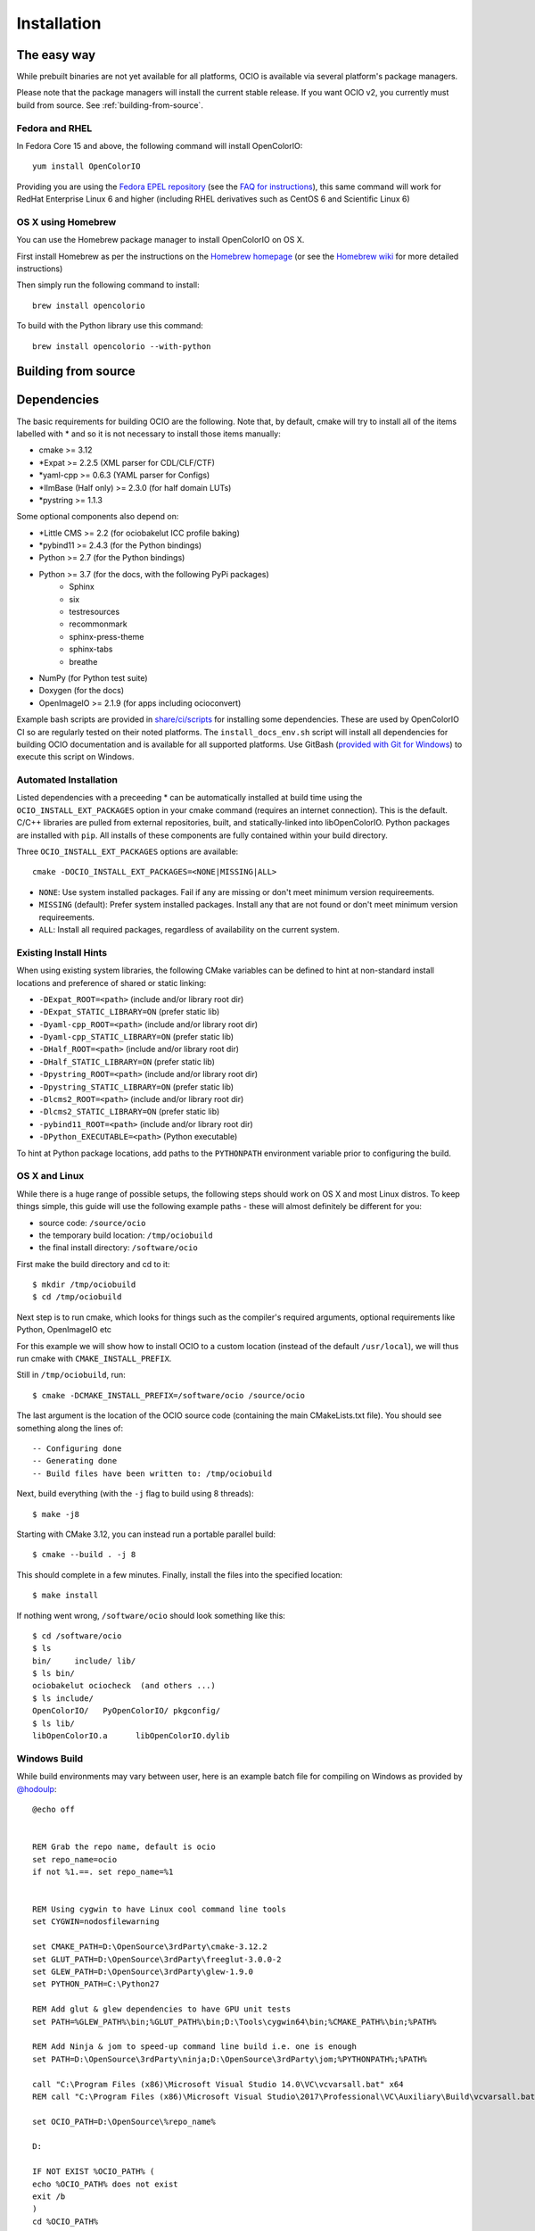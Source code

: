 ..
  SPDX-License-Identifier: CC-BY-4.0
  Copyright Contributors to the OpenColorIO Project.

.. _installation:

Installation
============

The easy way
************

While prebuilt binaries are not yet available for all platforms, OCIO
is available via several platform's package managers.

Please note that the package managers will install the current stable
release.  If you want OCIO v2, you currently must build from source.
See :ref:`building-from-source`.


Fedora and RHEL
^^^^^^^^^^^^^^^

In Fedora Core 15 and above, the following command will install OpenColorIO::

    yum install OpenColorIO

Providing you are using the `Fedora EPEL repository
<http://fedoraproject.org/wiki/EPEL>`__ (see the `FAQ for instructions
<http://fedoraproject.org/wiki/EPEL/FAQ#Using_EPEL>`__), this same
command will work for RedHat Enterprise Linux 6 and higher (including
RHEL derivatives such as CentOS 6 and Scientific Linux 6)

OS X using Homebrew
^^^^^^^^^^^^^^^^^^^

You can use the Homebrew package manager to install OpenColorIO on OS X.

First install Homebrew as per the instructions on the `Homebrew
homepage <http://mxcl.github.com/homebrew/>`__ (or see the `Homebrew wiki
<https://github.com/mxcl/homebrew/wiki/Installation>`__ for more
detailed instructions)

Then simply run the following command to install::

    brew install opencolorio

To build with the Python library use this command::

    brew install opencolorio --with-python


.. _building-from-source:

Building from source
********************

Dependencies
************

The basic requirements for building OCIO are the following.  Note that, by
default, cmake will try to install all of the items labelled with * and so
it is not necessary to install those items manually:

- cmake >= 3.12
- \*Expat >= 2.2.5 (XML parser for CDL/CLF/CTF)
- \*yaml-cpp >= 0.6.3 (YAML parser for Configs)
- \*IlmBase (Half only) >= 2.3.0 (for half domain LUTs)
- \*pystring >= 1.1.3

Some optional components also depend on:

- \*Little CMS >= 2.2 (for ociobakelut ICC profile baking)
- \*pybind11 >= 2.4.3 (for the Python bindings)
- Python >= 2.7 (for the Python bindings)
- Python >= 3.7 (for the docs, with the following PyPi packages)
    - Sphinx
    - six
    - testresources
    - recommonmark
    - sphinx-press-theme
    - sphinx-tabs
    - breathe
- NumPy (for Python test suite)
- Doxygen (for the docs)
- OpenImageIO >= 2.1.9 (for apps including ocioconvert)

Example bash scripts are provided in 
`share/ci/scripts <https://github.com/AcademySoftwareFoundation/OpenColorIO/tree/master/share/ci/scripts>`_ 
for installing some dependencies. These are used by OpenColorIO CI so are 
regularly tested on their noted platforms. The ``install_docs_env.sh``
script will install all dependencies for building OCIO documentation and is 
available for all supported platforms. Use GitBash 
(`provided with Git for Windows <https://gitforwindows.org/>`_) to execute
this script on Windows.

Automated Installation
^^^^^^^^^^^^^^^^^^^^^^

Listed dependencies with a preceeding * can be automatically installed at 
build time using the ``OCIO_INSTALL_EXT_PACKAGES`` option in your cmake 
command (requires an internet connection).  This is the default.  C/C++ 
libraries are pulled from external repositories, built, and statically-linked 
into libOpenColorIO. Python packages are installed with ``pip``. All installs 
of these components are fully contained within your build directory.

Three ``OCIO_INSTALL_EXT_PACKAGES`` options are available::

    cmake -DOCIO_INSTALL_EXT_PACKAGES=<NONE|MISSING|ALL>

- ``NONE``: Use system installed packages. Fail if any are missing or 
  don't meet minimum version requireements.
- ``MISSING`` (default): Prefer system installed packages. Install any that 
  are not found or don't meet minimum version requireements.
- ``ALL``: Install all required packages, regardless of availability on the 
  current system.

Existing Install Hints
^^^^^^^^^^^^^^^^^^^^^^

When using existing system libraries, the following CMake variables can be 
defined to hint at non-standard install locations and preference of shared
or static linking:

- ``-DExpat_ROOT=<path>`` (include and/or library root dir)
- ``-DExpat_STATIC_LIBRARY=ON`` (prefer static lib)
- ``-Dyaml-cpp_ROOT=<path>`` (include and/or library root dir)
- ``-Dyaml-cpp_STATIC_LIBRARY=ON`` (prefer static lib)
- ``-DHalf_ROOT=<path>`` (include and/or library root dir)
- ``-DHalf_STATIC_LIBRARY=ON`` (prefer static lib)
- ``-Dpystring_ROOT=<path>`` (include and/or library root dir)
- ``-Dpystring_STATIC_LIBRARY=ON`` (prefer static lib)
- ``-Dlcms2_ROOT=<path>`` (include and/or library root dir)
- ``-Dlcms2_STATIC_LIBRARY=ON`` (prefer static lib)
- ``-pybind11_ROOT=<path>`` (include and/or library root dir)
- ``-DPython_EXECUTABLE=<path>`` (Python executable)

To hint at Python package locations, add paths to the ``PYTHONPATH`` 
environment variable prior to configuring the build.

.. _osx-and-linux:

OS X and Linux
^^^^^^^^^^^^^^

While there is a huge range of possible setups, the following steps
should work on OS X and most Linux distros. To keep things simple, this guide 
will use the following example paths - these will almost definitely be 
different for you:

- source code: ``/source/ocio``
- the temporary build location: ``/tmp/ociobuild``
- the final install directory: ``/software/ocio``

First make the build directory and cd to it::

    $ mkdir /tmp/ociobuild
    $ cd /tmp/ociobuild

Next step is to run cmake, which looks for things such as the
compiler's required arguments, optional requirements like Python,
OpenImageIO etc

For this example we will show how to install OCIO to a custom location 
(instead of the default ``/usr/local``), we will thus run cmake with
``CMAKE_INSTALL_PREFIX``.

Still in ``/tmp/ociobuild``, run::

    $ cmake -DCMAKE_INSTALL_PREFIX=/software/ocio /source/ocio

The last argument is the location of the OCIO source code (containing
the main CMakeLists.txt file). You should see something along the
lines of::

    -- Configuring done
    -- Generating done
    -- Build files have been written to: /tmp/ociobuild

Next, build everything (with the ``-j`` flag to build using 8
threads)::

    $ make -j8

Starting with CMake 3.12, you can instead run a portable parallel build::

    $ cmake --build . -j 8

This should complete in a few minutes. Finally, install the files into
the specified location::

    $ make install

If nothing went wrong, ``/software/ocio`` should look something like
this::

    $ cd /software/ocio
    $ ls
    bin/     include/ lib/
    $ ls bin/
    ociobakelut ociocheck  (and others ...)
    $ ls include/
    OpenColorIO/   PyOpenColorIO/ pkgconfig/
    $ ls lib/
    libOpenColorIO.a      libOpenColorIO.dylib

.. _windows-build:

Windows Build
^^^^^^^^^^^^^

While build environments may vary between user, here is an example batch file
for compiling on Windows as provided by `@hodoulp <https://github.com/hodoulp>`__::

    @echo off


    REM Grab the repo name, default is ocio
    set repo_name=ocio
    if not %1.==. set repo_name=%1


    REM Using cygwin to have Linux cool command line tools
    set CYGWIN=nodosfilewarning

    set CMAKE_PATH=D:\OpenSource\3rdParty\cmake-3.12.2
    set GLUT_PATH=D:\OpenSource\3rdParty\freeglut-3.0.0-2
    set GLEW_PATH=D:\OpenSource\3rdParty\glew-1.9.0
    set PYTHON_PATH=C:\Python27

    REM Add glut & glew dependencies to have GPU unit tests
    set PATH=%GLEW_PATH%\bin;%GLUT_PATH%\bin;D:\Tools\cygwin64\bin;%CMAKE_PATH%\bin;%PATH%

    REM Add Ninja & jom to speed-up command line build i.e. one is enough
    set PATH=D:\OpenSource\3rdParty\ninja;D:\OpenSource\3rdParty\jom;%PYTHONPATH%;%PATH%

    call "C:\Program Files (x86)\Microsoft Visual Studio 14.0\VC\vcvarsall.bat" x64
    REM call "C:\Program Files (x86)\Microsoft Visual Studio\2017\Professional\VC\Auxiliary\Build\vcvarsall.bat" x64

    set OCIO_PATH=D:\OpenSource\%repo_name%

    D:

    IF NOT EXIST %OCIO_PATH% ( 
    echo %OCIO_PATH% does not exist
    exit /b
    )
    cd %OCIO_PATH%


    set CMAKE_BUILD_TYPE=Release

    echo *******
    echo *********************************************
    echo ******* Building %OCIO_PATH%
    echo **
    echo **
    set are_you_sure = Y
    set /P are_you_sure=Build in %CMAKE_BUILD_TYPE% ([Y]/N)?  
    if not %are_you_sure%==Y set CMAKE_BUILD_TYPE=Debug


    set BUILD_PATH=%OCIO_PATH%\build_rls
    set COMPILED_THIRD_PARTY_HOME=D:/OpenSource/3rdParty/compiled-dist_rls
    set OCIO_BUILD_PYTHON=1

    if not %CMAKE_BUILD_TYPE%==Release (
    set BUILD_PATH=%OCIO_PATH%\build_dbg
    set COMPILED_THIRD_PARTY_HOME=D:/OpenSource/3rdParty/compiled-dist_dbg
    set OCIO_BUILD_PYTHON=0
    )

    set INSTALL_PATH=%COMPILED_THIRD_PARTY_HOME%/OpenColorIO-2.0.0

    IF NOT EXIST %BUILD_PATH% ( mkdir %BUILD_PATH% )
    cd %BUILD_PATH%

    echo **
    echo **

    REM cmake -G "Visual Studio 14 2015 Win64"
    REM cmake -G "Visual Studio 15 2017 Win64"
    REM cmake -G "Ninja"
    cmake -G "NMake Makefiles JOM" ^
        -DCMAKE_BUILD_TYPE=%CMAKE_BUILD_TYPE% ^
        -DCMAKE_INSTALL_PREFIX=%INSTALL_PATH% ^
        -DBUILD_SHARED_LIBS=ON ^
        -DOCIO_BUILD_APPS=ON ^
        -DOCIO_BUILD_TESTS=ON ^
        -DOCIO_BUILD_GPU_TESTS=ON ^
        -DOCIO_BUILD_DOCS=OFF ^
        -DOCIO_USE_SSE=ON ^
        -DOCIO_WARNING_AS_ERROR=ON ^
        -DOCIO_BUILD_PYTHON=%OCIO_BUILD_PYTHON% ^
        -DPython_LIBRARY=%PYTHONPATH%\libs\python27.lib ^
        -DPython_INCLUDE_DIR=%PYTHONPATH%\include ^
        -DPython_EXECUTABLE=%PYTHONPATH%\python.exe ^
        -DOCIO_BUILD_JAVA=OFF ^
        -DCMAKE_PREFIX_PATH=%COMPILED_THIRD_PARTY_HOME%\OpenImageIO-1.9.0;%COMPILED_THIRD_PARTY_HOME%/ilmbase-2.2.0 ^
        %OCIO_PATH%

    REM Add OCIO & OIIO
    set PATH=%BUILD_PATH%\src\OpenColorIO;%INSTALL_PATH%\bin;%COMPILED_THIRD_PARTY_HOME%\OpenImageIO-1.9.0\bin;%PATH%


    REM Find the current branch
    set GITBRANCH=
    for /f %%I in ('git.exe rev-parse --abbrev-ref HEAD 2^> NUL') do set GITBRANCH=%%I

    if not "%GITBRANCH%" == ""  prompt $C%GITBRANCH%$F $P$G

    TITLE %repo_name% (%GITBRANCH%)

    echo *******
    echo *********************************************
    if not "%GITBRANCH%" == "" echo branch  = %GITBRANCH%
    echo *
    echo Mode         = %CMAKE_BUILD_TYPE%
    echo Build path   = %BUILD_PATH%
    echo Install path = %INSTALL_PATH%
    echo *
    echo compile = jom all
    echo test    = ctest -V
    echo doc     = jom doc
    echo install = jom install
    echo *********************************************
    echo *******

You could create a desktop shortcut with the following command:
    ``%comspec% /k "C:\Users\hodoulp\ocio.bat" ocio``

Also look to the Appveyor config script at the root of repository for an example
build sequence.

.. _enabling-optional-components:

Enabling optional components
^^^^^^^^^^^^^^^^^^^^^^^^^^^^

The OpenColorIO library is probably not all you want - the Python
libraries bindings, the Nuke nodes and several applications are only
built if their dependencies are found.

In the case of the Python bindings, the dependencies are the Python
headers for the version you wish to use. These may be picked up by
default - if so, when you run cmake you would see::

    -- Python 2.6 okay, will build the Python bindings against .../include/python2.6

If not, you can point cmake to correct Python executable using the
``-D PYTHON=...`` cmake flag::

    $ cmake -D PYTHON=/my/custom/python2.6 /source/ocio

The applications included with OCIO have various dependencies - to
determine these, look at the CMake output when first run::

    -- Not building ocioconvert. Requirement(s) found: OIIO:FALSE


.. _quick-env-config:

Quick environment configuration
*******************************

The quickest way to set the required :ref:`environment-setup` is to
source the ``share/ocio/setup_ocio.sh`` script installed with OCIO.

For a simple single-user setup, add the following to ``~/.bashrc``
(assuming you are using bash, and the example install directory of
``/software/ocio``)::

    source /software/ocio/share/ocio/setup_ocio.sh

The only environment variable you must configure manually is
:envvar:`OCIO`, which points to the configuration file you wish to
use. For prebuilt config files, see the
:ref:`downloads` section

To do this, you would add a line to ``~/.bashrc`` (or a per-project
configuration script etc), for example::

    export OCIO="/path/to/my/config.ocio"


.. _environment-setup:

Environment variables
*********************

Note: For other user facing environment variables, see :ref:`using_env_vars`.

.. envvar:: OCIO

   This variable needs to point to the global OCIO config file, e.g
   ``config.ocio``

.. envvar:: DYLD_LIBRARY_PATH

    The ``lib/`` folder (containing ``libOpenColorIO.dylib``) must be
    on the ``DYLD_LIBRARY_PATH`` search path, or you will get an error
    similar to::

        dlopen(.../OCIOColorSpace.so, 2): Library not loaded: libOpenColorIO.dylib
        Referenced from: .../OCIOColorSpace.so
        Reason: image not found

    This applies to anything that links against OCIO, including the
    ``PyOpenColorIO`` Python bindings.

.. envvar:: LD_LIBRARY_PATH

    Equivalent to the ``DYLD_LIBRARY_PATH`` on Linux

.. envvar:: PYTHONPATH

    Python's module search path. If you are using the PyOpenColorIO
    module, you must add ``lib/python2.x`` to this search path (e.g
    ``python/2.5``), or importing the module will fail::

        >>> import PyOpenColorIO
        Traceback (most recent call last):
          File "<stdin>", line 1, in <module>
        ImportError: No module named PyOpenColorIO

    Note that :envvar:`DYLD_LIBRARY_PATH` or :envvar:`LD_LIBRARY_PATH`
    must be set correctly for the module to work.
